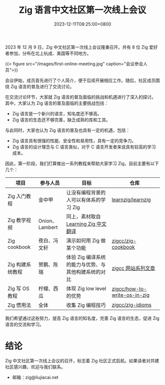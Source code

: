 #+TITLE: Zig 语言中文社区第一次线上会议
#+DATE: 2023-12-11T08:25:00+0800
#+LASTMOD: 2023-12-11T09:04:50+0800
#+TAGS[]: community

2023 年 12 月 9 日，Zig 中文社区第一次线上会议隆重召开。共有 8 位 Zig 爱好者参加，分布在北上杭成、美国等不同地方。

{{< figure src="/images/first-online-meeting.jpg" caption="会议参会人员">}}

会议伊始，成员首先进行了个人简介，便于后续开展相应工作。随后，社区成员围绕 Zig 语言的普及进行了交流讨论。

在交流讨论环节，大家就 Zig 语言的普及面临的挑战和机遇进行了深入的探讨。其中，大家认为 Zig 语言的普及面临的主要挑战包括：

- Zig 语言是一个新兴的语言，知名度还不够高。
- Zig 语言的生态还不够完善，缺乏成熟的库和工具。

与此同时，大家也认为 Zig 语言的普及也具有一定的机遇，包括：

- Zig 语言具有很强的性能、安全性和易用性，具有一定的竞争力。
- Zig 语言的设计理念与 C 语言类似，对于 C 语言开发者来说具有较高的学习成本。

因此，第一阶段，我们打算推出一系列教程来帮助大家学习 Zig，目前主要有以下几个：

| 项目            | 参与人员        | 目标                                          | 仓库                          |
|----------------+---------------+----------------------------------------------+------------------------------|
| Zig 入门教程     | 金中甲         | 让没有编程背景的人可以有体系的学习 Zig             | [[https://github.com/learnzig/learnzig][learnzig/learnzig]]            |
| Zig 教学视频     | Onion、Lambert | 同上，素材取自 [[https://zigcc.github.io/learning-zig/][Learning Zig 中文翻译]]             |                              |
| Zig cookbook   | 夜白、冯文轩    | 演示如何用 Zig 做某个功能                       | [[https://github.com/zigcc/zig-cookbook][zigcc/zig-cookbook]]           |
| Zig 构建系统教程 | 贺鹏、陈瑞      | 体验 Zig 编译系统的能力与优势、与其他构建系统的对比 | [[https://zigcc.github.io/post/][zigcc 网站系列文章]]             |
| Zig 写 OS 教程  | 柠檬、西瓜      | 体现 Zig low level 的优势                      | [[https://github.com/zigcc/how-to-write-os-in-zig][zigcc/how-to-write-os-in-zig]] |
| Zig 惯用法      | 全体           | 收集 Zig 编程技巧                              | [[https://github.com/zigcc/zig-idioms][zigcc/zig-idioms]]             |


我们希望通过这些努力，提高 Zig 语言的知名度，完善 Zig 语言的生态，促进 Zig 语言的交流和学习。
* 结论
Zig 中文社区第一次线上会议的召开，标志着 Zig 社区正式启航。如果读者对共建社区感兴趣，欢迎与我们联系。

- 邮箱：zig@liujiacai.net
